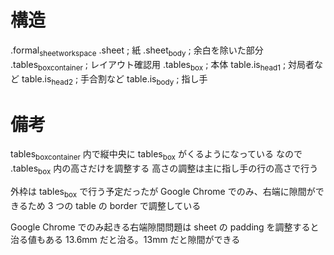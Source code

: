 * 構造

.formal_sheet_workspace
  .sheet                    ; 紙
    .sheet_body             ; 余白を除いた部分
      .tables_box_container ; レイアウト確認用
        .tables_box         ; 本体
          table.is_head1    ; 対局者など
          table.is_head2    ; 手合割など
          table.is_body     ; 指し手

* 備考

tables_box_container 内で縦中央に tables_box がくるようになっている
なので .tables_box 内の高さだけを調整する
高さの調整は主に指し手の行の高さで行う

外枠は tables_box で行う予定だったが Google Chrome でのみ、右端に隙間ができるため 3 つの table の border で調整している

Google Chrome でのみ起きる右端隙間問題は sheet の padding を調整すると治る値もある
13.6mm だと治る。13mm だと隙間ができる
